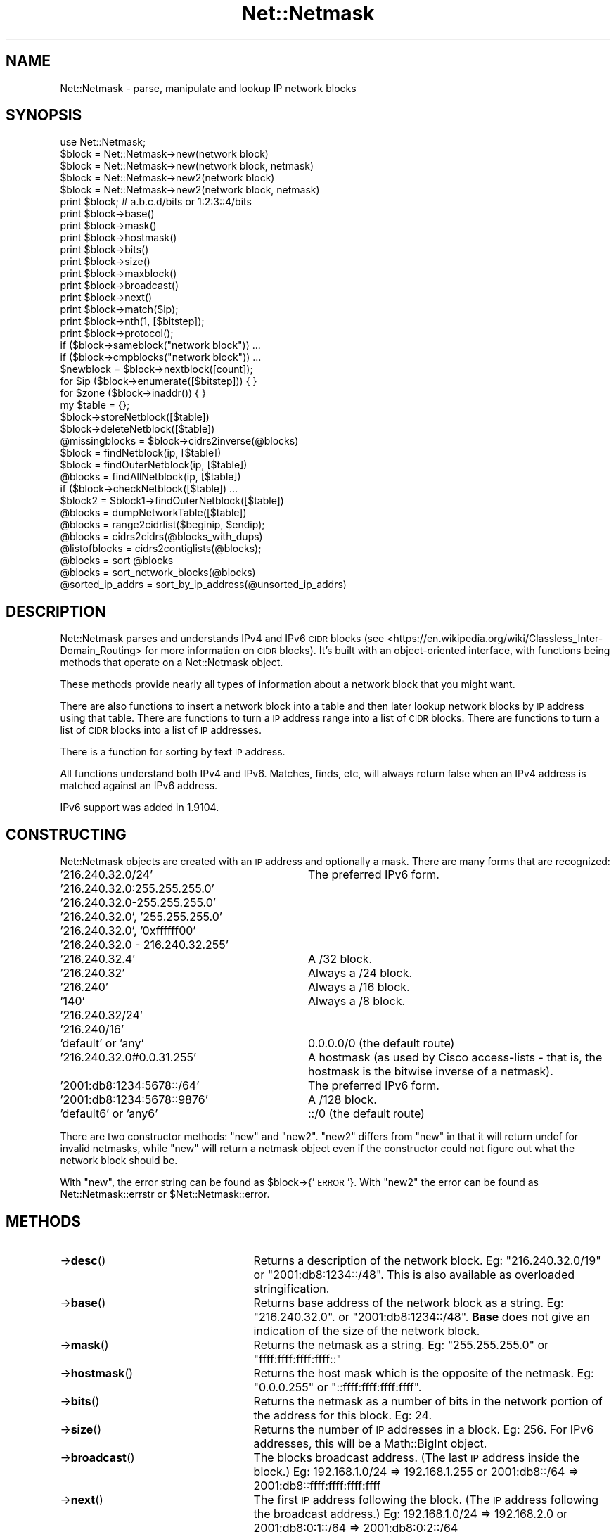 .\" Automatically generated by Pod::Man 4.14 (Pod::Simple 3.40)
.\"
.\" Standard preamble:
.\" ========================================================================
.de Sp \" Vertical space (when we can't use .PP)
.if t .sp .5v
.if n .sp
..
.de Vb \" Begin verbatim text
.ft CW
.nf
.ne \\$1
..
.de Ve \" End verbatim text
.ft R
.fi
..
.\" Set up some character translations and predefined strings.  \*(-- will
.\" give an unbreakable dash, \*(PI will give pi, \*(L" will give a left
.\" double quote, and \*(R" will give a right double quote.  \*(C+ will
.\" give a nicer C++.  Capital omega is used to do unbreakable dashes and
.\" therefore won't be available.  \*(C` and \*(C' expand to `' in nroff,
.\" nothing in troff, for use with C<>.
.tr \(*W-
.ds C+ C\v'-.1v'\h'-1p'\s-2+\h'-1p'+\s0\v'.1v'\h'-1p'
.ie n \{\
.    ds -- \(*W-
.    ds PI pi
.    if (\n(.H=4u)&(1m=24u) .ds -- \(*W\h'-12u'\(*W\h'-12u'-\" diablo 10 pitch
.    if (\n(.H=4u)&(1m=20u) .ds -- \(*W\h'-12u'\(*W\h'-8u'-\"  diablo 12 pitch
.    ds L" ""
.    ds R" ""
.    ds C` ""
.    ds C' ""
'br\}
.el\{\
.    ds -- \|\(em\|
.    ds PI \(*p
.    ds L" ``
.    ds R" ''
.    ds C`
.    ds C'
'br\}
.\"
.\" Escape single quotes in literal strings from groff's Unicode transform.
.ie \n(.g .ds Aq \(aq
.el       .ds Aq '
.\"
.\" If the F register is >0, we'll generate index entries on stderr for
.\" titles (.TH), headers (.SH), subsections (.SS), items (.Ip), and index
.\" entries marked with X<> in POD.  Of course, you'll have to process the
.\" output yourself in some meaningful fashion.
.\"
.\" Avoid warning from groff about undefined register 'F'.
.de IX
..
.nr rF 0
.if \n(.g .if rF .nr rF 1
.if (\n(rF:(\n(.g==0)) \{\
.    if \nF \{\
.        de IX
.        tm Index:\\$1\t\\n%\t"\\$2"
..
.        if !\nF==2 \{\
.            nr % 0
.            nr F 2
.        \}
.    \}
.\}
.rr rF
.\" ========================================================================
.\"
.IX Title "Net::Netmask 3"
.TH Net::Netmask 3 "2018-07-27" "perl v5.32.0" "User Contributed Perl Documentation"
.\" For nroff, turn off justification.  Always turn off hyphenation; it makes
.\" way too many mistakes in technical documents.
.if n .ad l
.nh
.SH "NAME"
.Vb 1
\& Net::Netmask \- parse, manipulate and lookup IP network blocks
.Ve
.SH "SYNOPSIS"
.IX Header "SYNOPSIS"
.Vb 1
\& use Net::Netmask;
\&
\& $block = Net::Netmask\->new(network block)
\& $block = Net::Netmask\->new(network block, netmask)
\& $block = Net::Netmask\->new2(network block)
\& $block = Net::Netmask\->new2(network block, netmask)
\&
\& print $block;                      # a.b.c.d/bits or 1:2:3::4/bits
\& print $block\->base()
\& print $block\->mask()
\& print $block\->hostmask()
\& print $block\->bits()
\& print $block\->size()
\& print $block\->maxblock()
\& print $block\->broadcast()
\& print $block\->next()
\& print $block\->match($ip);
\& print $block\->nth(1, [$bitstep]);
\& print $block\->protocol();
\&
\& if ($block\->sameblock("network block")) ...
\& if ($block\->cmpblocks("network block")) ...
\&
\& $newblock = $block\->nextblock([count]);
\&
\& for $ip ($block\->enumerate([$bitstep])) { }
\&
\& for $zone ($block\->inaddr()) { }
\&
\& my $table = {};
\& $block\->storeNetblock([$table])
\& $block\->deleteNetblock([$table])
\& @missingblocks = $block\->cidrs2inverse(@blocks)
\&
\& $block = findNetblock(ip, [$table])
\& $block = findOuterNetblock(ip, [$table])
\& @blocks = findAllNetblock(ip, [$table])
\& if ($block\->checkNetblock([$table]) ...
\& $block2 = $block1\->findOuterNetblock([$table])
\& @blocks = dumpNetworkTable([$table])
\&
\& @blocks = range2cidrlist($beginip, $endip);
\& @blocks = cidrs2cidrs(@blocks_with_dups)
\&
\& @listofblocks = cidrs2contiglists(@blocks);
\&
\& @blocks = sort @blocks
\& @blocks = sort_network_blocks(@blocks)
\&
\& @sorted_ip_addrs = sort_by_ip_address(@unsorted_ip_addrs)
.Ve
.SH "DESCRIPTION"
.IX Header "DESCRIPTION"
Net::Netmask parses and understands IPv4 and IPv6 \s-1CIDR\s0 blocks (see
<https://en.wikipedia.org/wiki/Classless_Inter\-Domain_Routing>
for more information on \s-1CIDR\s0 blocks).  It's built with an
object-oriented interface, with functions being methods that
operate on a Net::Netmask object.
.PP
These methods provide nearly all types of information about a
network block that you might want.
.PP
There are also functions to insert a network block into a table
and then later lookup network blocks by \s-1IP\s0 address using that table.
There are functions to turn a \s-1IP\s0 address range into a list of
\&\s-1CIDR\s0 blocks.  There are functions to turn a list of \s-1CIDR\s0 blocks
into a list of \s-1IP\s0 addresses.
.PP
There is a function for sorting by text \s-1IP\s0 address.
.PP
All functions understand both IPv4 and IPv6.  Matches, finds, etc,
will always return false when an IPv4 address is matched against
an IPv6 address.
.PP
IPv6 support was added in 1.9104.
.SH "CONSTRUCTING"
.IX Header "CONSTRUCTING"
Net::Netmask objects are created with an \s-1IP\s0 address and optionally
a mask.  There are many forms that are recognized:
.IP "'216.240.32.0/24'" 32
.IX Item "'216.240.32.0/24'"
The preferred IPv6 form.
.IP "'216.240.32.0:255.255.255.0'" 32
.IX Item "'216.240.32.0:255.255.255.0'"
.PD 0
.IP "'216.240.32.0\-255.255.255.0'" 32
.IX Item "'216.240.32.0-255.255.255.0'"
.IP "'216.240.32.0', '255.255.255.0'" 32
.IX Item "'216.240.32.0', '255.255.255.0'"
.IP "'216.240.32.0', '0xffffff00'" 32
.IX Item "'216.240.32.0', '0xffffff00'"
.IP "'216.240.32.0 \- 216.240.32.255'" 32
.IX Item "'216.240.32.0 - 216.240.32.255'"
.IP "'216.240.32.4'" 32
.IX Item "'216.240.32.4'"
.PD
A /32 block.
.IP "'216.240.32'" 32
.IX Item "'216.240.32'"
Always a /24 block.
.IP "'216.240'" 32
.IX Item "'216.240'"
Always a /16 block.
.IP "'140'" 32
.IX Item "'140'"
Always a /8 block.
.IP "'216.240.32/24'" 32
.IX Item "'216.240.32/24'"
.PD 0
.IP "'216.240/16'" 32
.IX Item "'216.240/16'"
.IP "'default' or 'any'" 32
.IX Item "'default' or 'any'"
.PD
0.0.0.0/0 (the default route)
.IP "'216.240.32.0#0.0.31.255'" 32
.IX Item "'216.240.32.0#0.0.31.255'"
A hostmask (as used by Cisco access-lists \- that is, the hostmask
is the bitwise inverse of a netmask).
.IP "'2001:db8:1234:5678::/64'" 32
.IX Item "'2001:db8:1234:5678::/64'"
The preferred IPv6 form.
.IP "'2001:db8:1234:5678::9876'" 32
.IX Item "'2001:db8:1234:5678::9876'"
A /128 block.
.IP "'default6' or 'any6'" 32
.IX Item "'default6' or 'any6'"
::/0 (the default route)
.PP
There are two constructor methods: \f(CW\*(C`new\*(C'\fR and \f(CW\*(C`new2\*(C'\fR.  \f(CW\*(C`new2\*(C'\fR
differs from \f(CW\*(C`new\*(C'\fR in that it will return undef for invalid netmasks,
while \f(CW\*(C`new\*(C'\fR will return a netmask object even if the constructor
could not figure out what the network block should be.
.PP
With \f(CW\*(C`new\*(C'\fR, the error string can be found as \f(CW$block\fR\->{'\s-1ERROR\s0'}.  With
\&\f(CW\*(C`new2\*(C'\fR the error can be found as Net::Netmask::errstr or \f(CW$Net::Netmask::error\fR.
.SH "METHODS"
.IX Header "METHODS"
.IP "\->\fBdesc\fR()" 25
.IX Item "->desc()"
Returns a description of the network block.  Eg: \*(L"216.240.32.0/19\*(R"
or \*(L"2001:db8:1234::/48\*(R".  This is also available as overloaded
stringification.
.IP "\->\fBbase\fR()" 25
.IX Item "->base()"
Returns base address of the network block as a string.  Eg: \*(L"216.240.32.0\*(R".
or \*(L"2001:db8:1234::/48\*(R".  \fBBase\fR does not give an indication of the size
of the network block.
.IP "\->\fBmask\fR()" 25
.IX Item "->mask()"
Returns the netmask as a string. Eg: \*(L"255.255.255.0\*(R" or \*(L"ffff:ffff:ffff:ffff::\*(R"
.IP "\->\fBhostmask\fR()" 25
.IX Item "->hostmask()"
Returns the host mask which is the opposite of the netmask.
Eg: \*(L"0.0.0.255\*(R" or \*(L"::ffff:ffff:ffff:ffff\*(R".
.IP "\->\fBbits\fR()" 25
.IX Item "->bits()"
Returns the netmask as a number of bits in the network
portion of the address for this block.  Eg: 24.
.IP "\->\fBsize\fR()" 25
.IX Item "->size()"
Returns the number of \s-1IP\s0 addresses in a block.  Eg: 256.  For IPv6 addresses,
this will be a Math::BigInt object.
.IP "\->\fBbroadcast\fR()" 25
.IX Item "->broadcast()"
The blocks broadcast address. (The last \s-1IP\s0 address inside the
block.) Eg: 192.168.1.0/24 => 192.168.1.255
or 2001:db8::/64 => 2001:db8::ffff:ffff:ffff:ffff
.IP "\->\fBnext\fR()" 25
.IX Item "->next()"
The first \s-1IP\s0 address following the block. (The \s-1IP\s0 address following
the broadcast address.) Eg: 192.168.1.0/24 => 192.168.2.0
or 2001:db8:0:1::/64 => 2001:db8:0:2::/64
.IP "\->\fBfirst\fR() & \->\fBlast\fR()" 25
.IX Item "->first() & ->last()"
Synonyms for \->\fBbase\fR() and \->\fBbroadcast\fR()
.IP "\->\fBprotocol\fR()" 25
.IX Item "->protocol()"
Added in version 1.9102.
.Sp
Returns the address family/protocol represented by the block.
Either 'IPv4' or 'IPv6'.
.IP "\->\fBmatch\fR($ip)" 25
.IX Item "->match($ip)"
Returns a true if the \s-1IP\s0 number \f(CW$ip\fR matches the given network. That
is, a true value is returned if \f(CW$ip\fR is between \fBbase()\fR and \fBbroadcast()\fR.
For example, if we have the network 192.168.1.0/24, then
.Sp
.Vb 5
\&  192.168.0.255 => 0
\&  192.168.1.0   => "0 "
\&  192.168.1.1   => 1
\&  ...
\&  192.168.1.255 => 255
.Ve
.Sp
\&\f(CW$ip\fR should be a dotted-quad (eg: \*(L"192.168.66.3\*(R") or an IPv6 address
in standard notation (eg: \*(L"2001:db8::1\*(R").
.Sp
It just happens that the return value is the position within the block.
Since zero is a legal position, the true string \*(L"0 \*(R" is returned in
it's place.  \*(L"0 \*(R" is numerically zero though.  When wanting to know
the position inside the block, a good idiom is:
.Sp
.Vb 2
\&  $pos = $block\->match($ip) or die;
\&  $pos += 0;
.Ve
.IP "\->\fBmaxblock\fR()" 25
.IX Item "->maxblock()"
Much of the time, it is not possible to determine the size
of a network block just from it's base address.  For example,
with the network block '216.240.32.0/27', if you only had the
\&'216.240.32.0' portion you wouldn't be able to tell for certain
the size of the block.  '216.240.32.0' could be anything from a
\&'/23' to a '/32'.  The \fBmaxblock\fR() method gives the size of
the largest block that the current block's address would allow it
to be.  The size is given in bits.  Eg: 23.
.IP "\->\fBenumerate\fR([$bitstep)" 25
.IX Item "->enumerate([$bitstep)"
Returns a list of all the \s-1IP\s0 addresses in the block.  Be very
careful not to use this function of large blocks.  The \s-1IP\s0
addresses are returned as strings.  Eg: '216.240.32.0', '216.240.32.1',
\&... '216.240.32.255'.
.Sp
If the optional argument is given, step through the block in
increments of a given network size.  To step by 4, use a bitstep
of 30 (as in a /30 network).
.Sp
Note that for IPv6, this will return failure if more than 1,000,000,000
addresses would be returned.
.IP "\->\fBnth\fR($index, [$bitstep])" 25
.IX Item "->nth($index, [$bitstep])"
Returns the nth element of the array that \fBenumerate\fR would return
if it were called.  So, to get the first usable address in a block,
use \fBnth\fR(1).  To get the broadcast address, use \fBnth\fR(\-1).  To
get the last usable address, use \fBnth\fR(\-2).
.IP "\->\fBinaddr\fR()" 25
.IX Item "->inaddr()"
Returns an inline list of tuples.
.Sp
For IPv4:
.Sp
There is a tuple for each \s-1DNS\s0 zone name (at the /24 level) in the block.
If the block is smaller than a /24, then the zone of the enclosing /24
is returned.
.Sp
Each tuple contains: the \s-1DNS\s0 zone name, the last component of
the first \s-1IP\s0 address in the block in that zone, the last component
of the last \s-1IP\s0 address in the block in that zone.
.Sp
Examples: the list returned for the block '216.240.32.0/23' would
be: '32.240.216.in\-addr.arpa', 0, 255, '33.240.216.in\-addr.arpa', 0, 255.
The list returned for the block '216.240.32.64/27' would be:
\&'32.240.216.in\-addr.arpa', 64, 95.
.Sp
For IPv6:
.Sp
A list is returned with each \s-1DNS\s0 zone name at the shortest-prefix length
possible.  This is not returned as a tuple, but just a list of strings.
.Sp
Examples: the list returned for the block '2002::/16' would be a one
element list, containing just 2.0.0.2.ip6.arpa'.  The list
for '2002::/17' would return a two element list
containing '0.2.0.0.2.ip6.arpa' and '1.2.0.0.2.ip6.arpa'.
.IP "\->\fBnextblock\fR([$count])" 25
.IX Item "->nextblock([$count])"
Without a \f(CW$count\fR, return the next block of the same size after the
current one.  With a count, return the Nth block after the current one.
A count of \-1 returns the previous block.  Undef will be returned if
out of legal address space.
.IP "\->\fBsameblock\fR($block)" 25
.IX Item "->sameblock($block)"
Compares two blocks.  The second block will be auto-converted from
a string if it isn't already a Net::Netmask object.  Returns 1 if
they are identical.
.IP "\->\fBcmpblocks\fR($block)" 25
.IX Item "->cmpblocks($block)"
Compares two blocks.  The second block will be auto-converted from
a string if it isn't already a Net::Netmask object.  Returns \-1,
0, or 1 depending on which one has the lower base address or which
one is larger if they have the same base address.
.IP "\->\fBcontains\fR($block)" 25
.IX Item "->contains($block)"
Compares two blocks.  The second block will be auto-converted from
a string if it isn't already a Net::Netmask object.  Returns 1
if the second block fits inside the first block.  Returns 0 otherwise.
.IP "\->\fBstoreNetblock\fR([$t])" 25
.IX Item "->storeNetblock([$t])"
Adds the current block to an table of network blocks.  The
table can be used to query which network block a given \s-1IP\s0 address
is in.
.Sp
The optional argument allows there to be more than one table.
By default, an internal table is used.   If more than one table
is needed, then supply a reference to a \s-1HASH\s0 to store the
data in.
.IP "\->\fBdeleteNetblock\fR([$t])" 25
.IX Item "->deleteNetblock([$t])"
Deletes the current block from a table of network blocks.
.Sp
The optional argument allows there to be more than one table.
By default, an internal table is used.   If more than one table
is needed, then supply a reference to a \s-1HASH\s0 to store the
data in.
.IP "\->\fBcheckNetblock\fR([$t])" 25
.IX Item "->checkNetblock([$t])"
Returns true of the netblock is already in the network table.
.ie n .IP "\->\fBtag\fR($name [, $value])" 25
.el .IP "\->\fBtag\fR($name [, \f(CW$value\fR])" 25
.IX Item "->tag($name [, $value])"
Tag network blocks with your own data.  The first argument is the
name of your tag (hash key) and the second argument (if present) is
the new value.  The old value is returned.
.IP "\->\fBsplit\fR($parts)" 25
.IX Item "->split($parts)"
Splits a netmask into a number of sub netblocks. This number must be
a base 2 number (2,4,8,16,etc.) and the number must not exceed the
number of IPs within this netmask.
.Sp
For instance,
.Sp
.Vb 1
\&  Net::Netmask\->new( \*(Aq10.0.0.0/24\*(Aq )\->split(2)
.Ve
.Sp
is equivilent to
.Sp
.Vb 1
\&  ( Net::Netmask( \*(Aq10.0.0.0/25\*(Aq), Net::Netmask( \*(Aq10.0.0.128/25\*(Aq ) )
.Ve
.SH "METHOD/FUNCTION COMBOS"
.IX Header "METHOD/FUNCTION COMBOS"
.IP "\fBfindOuterNetblock\fR(ip, [$t])" 25
.IX Item "findOuterNetblock(ip, [$t])"
Search the table of network blocks (created with \fBstoreNetBlock\fR)
to find if any of them contain the given \s-1IP\s0 address.  The \s-1IP\s0 address
can either be a string or a Net::Netmask object (method invocation).
If more than one block in the table contains the \s-1IP\s0 address or
block, the largest network block will be the one returned.
.Sp
The return value is either a Net::Netmask object or undef.
.ie n .IP "\fBcidrs2inverse\fR(block, @listOfBlocks)" 25
.el .IP "\fBcidrs2inverse\fR(block, \f(CW@listOfBlocks\fR)" 25
.IX Item "cidrs2inverse(block, @listOfBlocks)"
Given a block and a list of blocks, \fBcidrs2inverse\fR() will return
a list of blocks representing the \s-1IP\s0 addresses that are in the block
but not in the list of blocks.  It finds the gaps.
.Sp
The block will be auto-converted from a string if it isn't already
a Net::Netmask object.  The list of blocks should be Net::Netmask
objects.
.Sp
The return value is a list of Net::Netmask objects.
.SH "OVERLOADING"
.IX Header "OVERLOADING"
.ie n .IP "\fB""""\fR" 25
.el .IP "\fB``''\fR" 25
.IX Item """"""
Strinification is overloaded to be the \->\fBdesc\fR() method.
.IP "\fBcmp\fR" 25
.IX Item "cmp"
Numerical and string comparisons have been overloaded to
the \->\fBcmpblocks\fR() method.  This allows blocks to be sorted
without specifying a sort function.
.SH "FUNCTIONS"
.IX Header "FUNCTIONS"
.IP "\fBsort_by_ip_address\fR" 25
.IX Item "sort_by_ip_address"
This function is included in \f(CW\*(C`Net::Netmask\*(C'\fR simply because
there doesn't seem to be a better place to put it on \s-1CPAN.\s0
It turns out that there is one method for sorting dotted-quads
(\*(L"a.b.c.d\*(R") that is faster than all the rest.  This is that
way.  Use it as \f(CW\*(C`sort_by_ip_address(@list_of_ips)\*(C'\fR.  That was
the theory anyway.  Someone sent a faster version ...
.Sp
This method also will sort IPv6 addresses, but is not performance
optimized.  It is correct, however.
.IP "\fBsort_network_blocks\fR" 25
.IX Item "sort_network_blocks"
This function is a function to sort Net::Netmask objects.  It's
faster than the simpler \f(CW\*(C`sort @blocks\*(C'\fR that also works.
.IP "\fBfindNetblock\fR(ip, [$t])" 25
.IX Item "findNetblock(ip, [$t])"
Search the table of network blocks (created with \fBstoreNetBlock\fR) to
find if any of them contain the given \s-1IP\s0 address.  The \s-1IP\s0 address
is expected to be a string.  If more than one block in the table
contains the \s-1IP\s0 address, the smallest network block will be the
one returned.
.Sp
The return value is either a Net::Netmask object or undef.
.IP "\fBfindAllNetblock\fR(ip, [$t])" 25
.IX Item "findAllNetblock(ip, [$t])"
Search the table of network blocks (created with \fBstoreNetBlock\fR) to
find if any of them contain the given \s-1IP\s0 address.  The \s-1IP\s0 address
is expected to be a string.   All network blocks in the table that
contain the \s-1IP\s0 address will be returned.
.Sp
The return value is a list of Net::Netmask objects.
.IP "\fBdumpNetworkTable\fR([$t])" 25
.IX Item "dumpNetworkTable([$t])"
Returns a list of the networks in a network table (as
created by \->\fBstoreNetblock\fR()).
.ie n .IP "\fBrange2cidrlist\fR($startip, $endip)" 25
.el .IP "\fBrange2cidrlist\fR($startip, \f(CW$endip\fR)" 25
.IX Item "range2cidrlist($startip, $endip)"
Given a range of \s-1IP\s0 addresses, return a list of blocks that
span that range.
.Sp
For example, range2cidrlist('216.240.32.128', '216.240.36.127'),
will return a list of Net::Netmask objects that correspond to:
.Sp
.Vb 4
\&    216.240.32.128/25
\&    216.240.33.0/24
\&    216.240.34.0/23
\&    216.240.36.0/25
.Ve
.IP "\fBcidrs2contiglists\fR(@listOfBlocks)" 25
.IX Item "cidrs2contiglists(@listOfBlocks)"
\&\f(CW\*(C`cidrs2contiglists\*(C'\fR will rearrange a list of Net::Netmask objects
such that contiguous sets are in sublists and each sublist is
discontiguous with the next.
.Sp
For example, given a list of Net::Netmask objects corresponding to
the following blocks:
.Sp
.Vb 3
\&    216.240.32.128/25
\&    216.240.33.0/24
\&    216.240.36.0/25
.Ve
.Sp
\&\f(CW\*(C`cidrs2contiglists\*(C'\fR will return a list with two sublists:
.Sp
.Vb 1
\&    216.240.32.128/25 216.240.33.0/24
\&
\&    216.240.36.0/25
.Ve
.Sp
Overlapping blocks will be placed in the same sublist.
.IP "\fBcidrs2cidrs\fR(@listOfBlocks)" 25
.IX Item "cidrs2cidrs(@listOfBlocks)"
\&\f(CW\*(C`cidrs2cidrs\*(C'\fR will collapse a list of Net::Netmask objects by
combining adjacent blocks into larger blocks.   It returns a list
of blocks that covers exactly the same \s-1IP\s0 space.  Overlapping
blocks will be collapsed.
.SH "AUTHORS"
.IX Header "AUTHORS"
Joelle Maslak <jmaslak@antelope.net> (current maintainer)
.PP
David Muir Sharnoff (original creator/author)
.SH "LICENSE"
.IX Header "LICENSE"
Copyright (C) 1998\-2006 David Muir Sharnoff.
.PP
Copyright (C) 2011\-2013 Google, Inc.
.PP
Copyright (C) 2018 Joelle Maslak
.PP
This module may be used, modified and redistributed under the same
terms as Perl itself.
